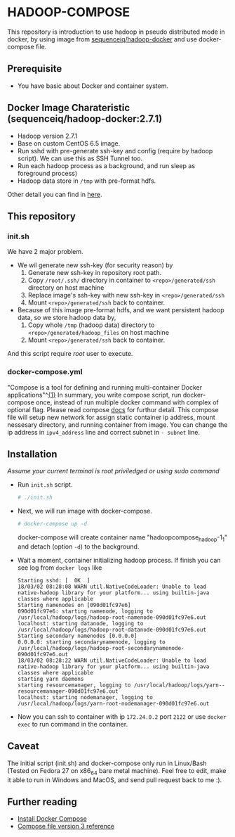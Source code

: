 * HADOOP-COMPOSE
This repository is introduction to use hadoop in pseudo distributed mode in docker, by using image from [[https://hub.docker.com/r/sequenceiq/hadoop-docker/][sequenceiq/hadoop-docker]] and use docker-compose file.
** Prerequisite
- You have basic about Docker and container system.

** Docker Image Charateristic (sequenceiq/hadoop-docker:2.7.1) 
- Hadoop version 2.7.1
- Base on custom CentOS 6.5 image.
- Run sshd with pre-generate ssh-key and config (require by hadoop script). We can use this as SSH Tunnel too.
- Run each hadoop process as a background, and run sleep as foreground process)
- Hadoop data store in =/tmp= with pre-format hdfs.
Other detail you can find in [[https://github.com/sequenceiq/hadoop-docker][here]].

** This repository
*** init.sh
We have 2 major problem.
- We wil generate new ssh-key (for security reason) by 
  1. Generate new ssh-key in repository root path.
  2. Copy =/root/.ssh/= directory in container to =<repo>/generated/ssh= directory on host machine
  3. Replace image's ssh-key with new ssh-key in =<repo>/generated/ssh= 
  4. Mount =<repo>/generated/ssh= back to container.
- Because of this image pre-format hdfs, and we want persistent hadoop data, so we store hadoop data by,
  1. Copy whole =/tmp= (hadoop data) directory to =<repo>/generated/hadoop_files= on host machine 
  2. Mount =<repo>/generated/ssh= back to container.
And this script require /root/ user to execute.
*** docker-compose.yml
"Compose is a tool for defining and running multi-container Docker applications"^[[https://docs.docker.com/compose/overview/][{1}]]
In summary, you write compose script, run docker-compose once, instead of run multiple docker command with complex of optional flag.
Please read compose [[https://docs.docker.com/compose/overview/][docs]] for furthur detail.
This compose file will setup new network for assign static container ip address, mount nessesary directory, and running container from image.
You can change the ip address in =ipv4_address= line and correct subnet in =- subnet= line.

** Installation
/Assume your current terminal is root priviledged or using sudo command/
- Run =init.sh= script.
  #+BEGIN_SRC bash
  # ./init.sh
  #+END_SRC
- Next, we will run image with docker-compose.
  #+BEGIN_SRC bash
  # docker-compose up -d
  #+END_SRC
  docker-compose will create container name "hadoopcompose_hadoop-1_1" and detach (option =-d=) to the background.
- Wait a moment, container initializing hadoop process. If finish you can see log from =docker logs= like
  #+BEGIN_SRC
  Starting sshd: [  OK  ]
  18/03/02 08:28:08 WARN util.NativeCodeLoader: Unable to load native-hadoop library for your platform... using builtin-java classes where applicable
  Starting namenodes on [090d01fc97e6]
  090d01fc97e6: starting namenode, logging to /usr/local/hadoop/logs/hadoop-root-namenode-090d01fc97e6.out
  localhost: starting datanode, logging to /usr/local/hadoop/logs/hadoop-root-datanode-090d01fc97e6.out
  Starting secondary namenodes [0.0.0.0]
  0.0.0.0: starting secondarynamenode, logging to /usr/local/hadoop/logs/hadoop-root-secondarynamenode-090d01fc97e6.out
  18/03/02 08:28:22 WARN util.NativeCodeLoader: Unable to load native-hadoop library for your platform... using builtin-java classes where applicable
  starting yarn daemons
  starting resourcemanager, logging to /usr/local/hadoop/logs/yarn--resourcemanager-090d01fc97e6.out
  localhost: starting nodemanager, logging to /usr/local/hadoop/logs/yarn-root-nodemanager-090d01fc97e6.out
  #+END_SRC
- Now you can ssh to container with ip =172.24.0.2= port =2122= or use =docker exec= to run command in the container.

** Caveat
The initial script (init.sh) and docker-compose only run in Linux/Bash (Tested on Fedora 27 on x86_64 bare metal machine).
Feel free to edit, make it able to run in Windows and MacOS, and send pull request back to me :).

** Further reading
- [[https://docs.docker.com/compose/install/][Install Docker Compose]]
- [[https://docs.docker.com/compose/compose-file/][Compose file version 3 reference]] 


